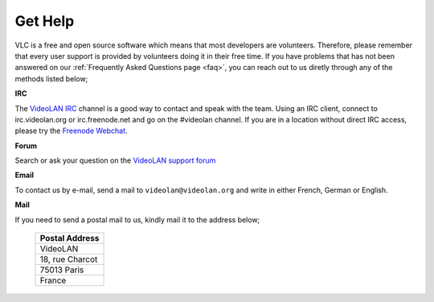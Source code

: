 .. _getting_support:

Get Help
========

VLC is a free and open source software which means that most developers are volunteers. Therefore, please remember that every user support is provided by volunteers doing it in their free time. If you have problems that has not been answered on our :ref:`Frequently Asked Questions page <faq>`, you can reach out to us diretly through any of the methods listed below;

**IRC**

The `VideoLAN IRC <https://wiki.videolan.org/IRC/#IRCIRC>`_ channel is a good way to contact and speak with the team. Using an IRC client, connect to irc.videolan.org or irc.freenode.net and go on the #videolan channel. If you are in a location without direct IRC access, please try the `Freenode Webchat <https://webchat.freenode.net/#videolan>`_.

**Forum**

Search or ask your question on the `VideoLAN support forum <https://forum.videolan.org/>`_ 

**Email**

To contact us by e-mail, send a mail to ``videolan@videolan.org`` and write in either French, German or English.

**Mail**

If you need to send a postal mail to us, kindly mail it to the address below;

    +-----------------+
    | Postal Address  |
    +=================+
    | VideoLAN        |
    +-----------------+
    | 18, rue Charcot |
    +-----------------+
    | 75013 Paris     |
    +-----------------+
    | France          |
    +-----------------+